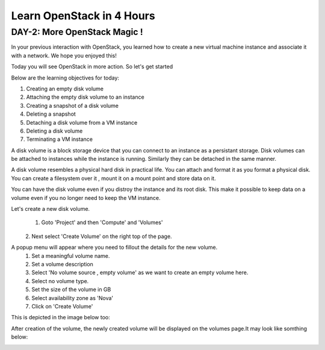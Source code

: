 Learn OpenStack in 4 Hours
__________________________________

DAY-2: More OpenStack Magic !
---------------------------------------------------------------

In your previous interaction with OpenStack, you learned how to create a new virtual machine instance and associate it with a network.
We hope you enjoyed this! 

Today you will see OpenStack in more action. So let's get started 


Below are the learning objectives for today:

1. 	Creating an empty disk volume

2.	 Attaching the empty disk volume to an instance

3.	 Creating a snapshot of a disk volume

4. 	Deleting a snapshot

5. 	Detaching a disk volume from a VM instance

6. 	Deleting a disk volume

7. 	Terminating a VM instance


A disk volume is a block storage device that you can connect to an instance as a persistant storage. Disk volumes can be attached to instances while the instance is running.
Similarly they can be detached in the same manner. 

A disk volume resembles a physical hard disk in practical life.  You can attach and format it as you format a physical disk. You can create a filesystem over it , mount it on a mount point and store data on it.

You can have the disk volume even if you distroy the instance and its root disk.  This make it possible to keep data on a volume even if you no longer need to keep the VM instance.

Let's create a new disk volume.

	1. Goto  'Project'  and then 'Compute' and 'Volumes'
|image1|
	2. Next select 'Create Volume'  on the right top of the page.

|image2|

A popup menu will appear where you need to fillout the details for the new volume. 
	1. Set a meaningful volume name.

	2. Set a volume description

	3. Select 'No volume source , empty volume'  as we want to create an empty volume here.

	4. Select no volume type.

	5. Set the size of the volume in GB

	6. Select availability zone as 'Nova'

	7. Click on 'Create Volume'

This is depicted in the image below too:


|image3|

After creation of the volume, the newly created volume will be displayed on the volumes page.It may look like somthing below:

|image4|



.. |image1| image:: media/d2_image1.png
.. |image2| image:: media/d2_image2.png
.. |image3| image:: media/d2_image3.png
.. |image4| image:: media/d2_image4.png

